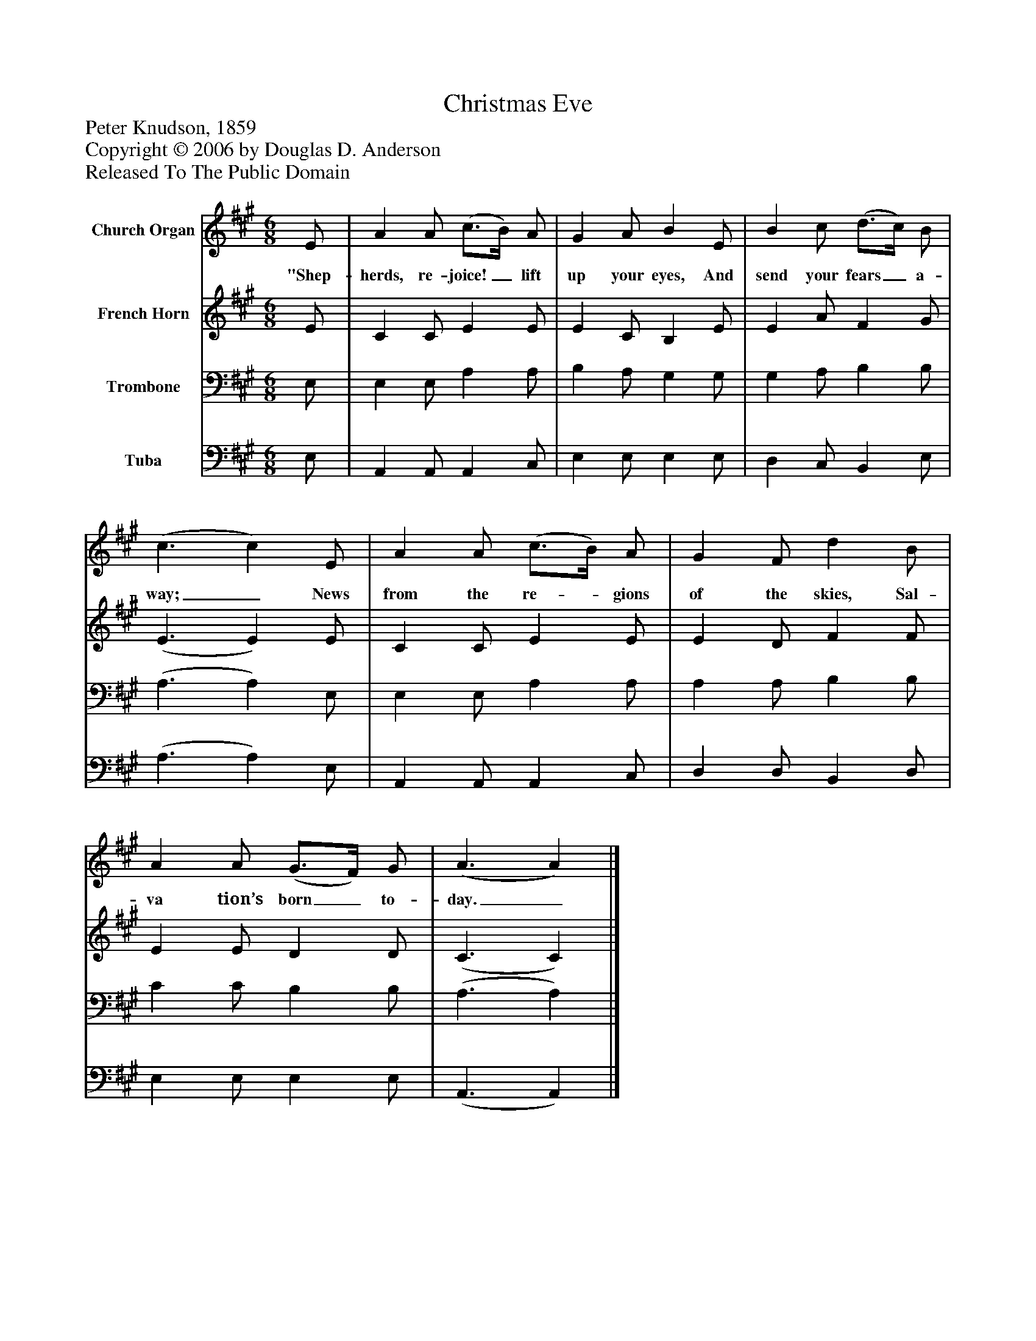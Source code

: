 %%abc-creator mxml2abc 1.4
%%abc-version 2.0
%%continueall true
%%titletrim true
%%titleformat A-1 T C1, Z-1, S-1
X: 0
T: Christmas Eve
Z: Peter Knudson, 1859
Z: Copyright © 2006 by Douglas D. Anderson
Z: Released To The Public Domain
L: 1/4
M: 6/8
V: P1 name="Church Organ"
%%MIDI program 1 19
V: P2 name="French Horn"
%%MIDI program 2 60
V: P3 name="Trombone"
%%MIDI program 3 57
V: P4 name="Tuba"
%%MIDI program 4 58
K: A
[V: P1]  E/ | A A/ (c3/4B/4) A/ | G A/ B E/ | B c/ (d3/4c/4) B/ | (c3/ c) E/ | A A/ (c3/4B/4) A/ | G F/ d B/ | A A/ (G3/4F/4) G/ | (A3/ A)|]
w: "Shep- herds, re- joice!_ lift up your eyes, And send your fears_ a- way;_ News from the re-_ gions of the skies, Sal- va tion’s born_ to- day._
[V: P2]  E/ | C C/ E E/ | E C/ B, E/ | E A/ F G/ | (E3/ E) E/ | C C/ E E/ | E D/ F F/ | E E/ D D/ | (C3/ C)|]
[V: P3]  E,/ | E, E,/ A, A,/ | B, A,/ G, G,/ | G, A,/ B, B,/ | (A,3/ A,) E,/ | E, E,/ A, A,/ | A, A,/ B, B,/ | C C/ B, B,/ | (A,3/ A,)|]
[V: P4]  E,/ | A,, A,,/ A,, C,/ | E, E,/ E, E,/ | D, C,/ B,, E,/ | (A,3/ A,) E,/ | A,, A,,/ A,, C,/ | D, D,/ B,, D,/ | E, E,/ E, E,/ | (A,,3/ A,,)|]

